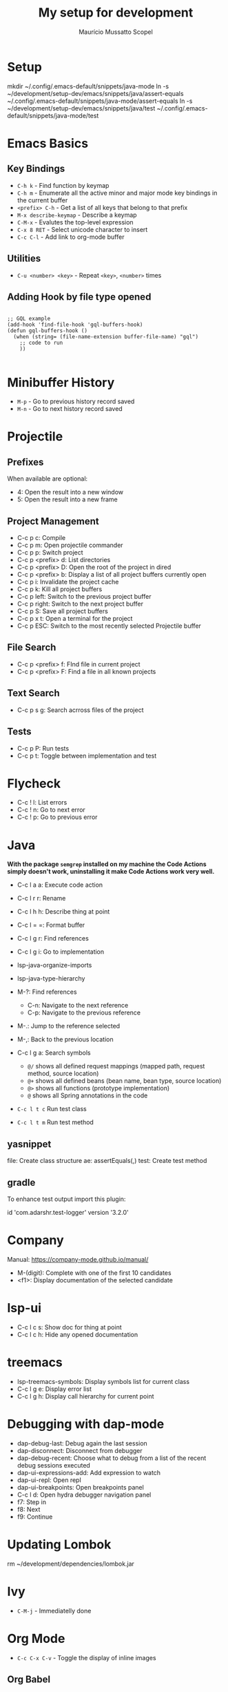 #+title: My setup for development
#+author: Maurício Mussatto Scopel

* Setup
mkdir ~/.config/.emacs-default/snippets/java-mode
ln -s ~/development/setup-dev/emacs/snippets/java/assert-equals ~/.config/.emacs-default/snippets/java-mode/assert-equals
ln -s ~/development/setup-dev/emacs/snippets/java/test ~/.config/.emacs-default/snippets/java-mode/test
* Emacs Basics
** Key Bindings

- =C-h k= - Find function by keymap
- =C-h m= - Enumerate all the active minor and major mode key bindings in the current buffer
- =<prefix> C-h= - Get a list of all keys that belong to that prefix
- =M-x describe-keymap= - Describe a keymap
- =C-M-x= - Evalutes the top-level expression
- =C-x 8 RET= - Select unicode character to insert
- =C-c C-l= - Add link to org-mode buffer

** Utilities

- =C-u <number> <key>= - Repeat ~<key>~, ~<number>~ times

** Adding Hook by file type opened

#+begin_src elisp

  ;; GQL example
  (add-hook 'find-file-hook 'gql-buffers-hook)
  (defun gql-buffers-hook ()
    (when (string= (file-name-extension buffer-file-name) "gql") 
      ;; code to run
      ))

#+end_src

* Minibuffer History
- =M-p= - Go to previous history record saved
- =M-n= - Go to next history record saved
* Projectile
** Prefixes

When available are optional:
    - 4: Open the result into a new window
    - 5: Open the result into a new frame

** Project Management

- C-c p c: Compile
- C-c p m: Open projectile commander
- C-c p p: Switch project
- C-c p <prefix> d: List directories
- C-c p <prefix> D: Open the root of the project in dired
- C-c p <prefix> b: Display a list of all project buffers currently open
- C-c p i: Invalidate the project cache
- C-c p k: Kill all project buffers
- C-c p left: Switch to the previous project buffer
- C-c p right: Switch to the next project buffer
- C-c p S: Save all project buffers
- C-c p x t: Open a terminal for the project
- C-c p ESC: Switch to the most recently selected Projectile buffer 

** File Search

  - C-c p <prefix> f: FInd file in current project
  - C-c p <prefix> F: Find a file in all known projects

** Text Search

- C-c p s g: Search acrross files of the project

** Tests

- C-c p P: Run tests
- C-c p t: Toggle between implementation and test
  
* Flycheck
- C-c ! l: List errors
- C-c ! n: Go to next error
- C-c ! p: Go to previous error
* Java

*With the package =semgrep= installed on my machine the Code Actions simply doesn't work, uninstalling it make Code Actions work very well.*

- C-c l a a: Execute code action
- C-c l r r: Rename
- C-c l h h: Describe thing at point
- C-c l = =: Format buffer
- C-c l g r: Find references
- C-c l g i: Go to implementation
  
- lsp-java-organize-imports
- lsp-java-type-hierarchy 
- M-?: Find references
  - C-n:  Navigate to the next reference
  - C-p: Navigate to the previous reference
- M-.: Jump to the reference selected
- M-,: Back to the previous location
- C-c l g a: Search symbols
  - ~@/~ shows all defined request mappings (mapped path, request method, source location)
  - ~@+~ shows all defined beans (bean name, bean type, source location)
  - ~@>~ shows all functions (prototype implementation)
  - ~@~ shows all Spring annotations in the code
- ~C-c l t c~ Run test class
- ~C-c l t m~ Run test method
     
** yasnippet

file: Create class structure
ae: assertEquals(,)
test: Create test method

** gradle

To enhance test output import this plugin:

	id 'com.adarshr.test-logger' version '3.2.0'

* Company

Manual: https://company-mode.github.io/manual/

- M-(digit): Complete with one of the first 10 candidates
- <f1>: Display documentation of the selected candidate

* lsp-ui

- C-c l c s: Show doc for thing at point
- C-c l c h: Hide any opened documentation

* treemacs 

- lsp-treemacs-symbols: Display symbols list for current class
- C-c l g e: Display error list
- C-c l g h: Display call hierarchy for current point 

* Debugging with dap-mode 

- dap-debug-last: Debug again the last session
- dap-disconnect: Disconnect from debugger
- dap-debug-recent: Choose what to debug from a list of the recent debug sessions executed
- dap-ui-expressions-add: Add expression to watch
- dap-ui-repl: Open repl
- dap-ui-breakpoints: Open breakpoints panel
- C-c l d: Open hydra debugger navigation panel
- f7: Step in
- f8: Next
- f9: Continue

* Updating Lombok 
rm ~/development/dependencies/lombok.jar
# restart emacs

* Ivy
- =C-M-j= - Immediatelly done
* Org Mode

- =C-c C-x C-v= - Toggle the display of inline images

** Org Babel

- =C-c c=: Run code block
- =C-c C-v t=: Tangle code block
  
** Presentation

These packages allow you to create presentations from org mode files

*** Org Tree Slide 

**** Package configuration

#+begin_src emacs-lisp

 (defun setup-dev/presentation-setup ()
  (org-display-inline-images)
  
  (setq-local face-remapping-alist '((default (:height 2.0) variable-pitch)
                                     (org-verbatim (:height 1.75) org-verbatim)
                                     (org-block (:height 1.25) org-block))))

(defun setup-dev/presentation-end ()
  (setq-local face-remapping-alist '((default variable-pitch default))))

(use-package org-tree-slide
  :hook ((org-tree-slide-play . setup-dev/presentation-setup)
		 (org-tree-slide-stop . setup-dev/presentation-end))
  :custom
  (org-tree-slide-slide-in-effect t)
  (org-tree-slide-activate-message "Presentation started!")
  (org-tree-slide-deactivate-message "Presentation finished!")
  (org-tree-slide-header t)
  (org-tree-slide-breadcrumbs " > ")
  (org-image-actual-width nil))


#+end_src

**** Starting presentation

To start the presentation run =org-tree-slide-mode=.
To start with timer, run =org-tree-slide-play-with-timer=.

**** Profiles

These commands allos you to enable profiles for different purposes

- =org-tree-slide-simple-profile=: For simple use
- =org-tree-slide-presentation-profile=: For Presentation use
- =org-tree-slide-narrowing-control-profile=: Only shows TODO slide pages

**** Interacting with slides

- =C->=: Display the next slide
- =C-<=: Display the previous slide

*** Org Present 

**** Key Bindings

| Key       | Command                  | Description                            |
|-----------+--------------------------+----------------------------------------|
| ~<left>~  | =org-present-prev=       | Move to the previous slide             |
| ~<right>~ | =org-present-next=       | Move to the next slide                 |
| ~C-c <~   | =org-present-beginning=  | Move to the first slide                |
| ~C-c >~   | =org-present-end=        | Move to the last slide                 |
| ~C-c C-q~ | =org-present-quit=       | Exit the presentation and reset buffer |
| ~C-c C-r~ | =org-present-read-only=  | Make the slides read-only              |
| ~C-c C-w~ | =org-present-read-write= | Make the slides writable               |

* File Management with Dired

** Opening

- =C-x d= - Open Dired
- =C-x C-j= - Jump to Dired buffer corresponding to the current buffer

** Navigation

- =n= / =j= - Go to next line
- =p= / =k= - Go to previous line
- =j= / =J= - Jump to file in buffer
- =RET= - Select file or directory
- =^= - Go to parent directory
- =S-RET= / =g O= - Open file in "other" window
- =M-RET= - Show file in other window without focusing (previewing files)
- =g o= (=dired-view-file=) - Open file but in a "preview" mode, close with =q=
- =g= / =g r= - Refresh the buffer with =revert-buffer= after changing configuration (and after filesystem changes!)
- =H= - Toggle between show or hide dotfiles

** Configuration

#+begin_src emacs-lisp

(use-package dired-single)

(use-package dired
  :ensure nil
  :commands (dired dired-jump)
  :bind (("C-x C-j" . dired-jump))
  :custom ((dired-listing-switches "-agho --group-directories-first"))
  :config
  (evil-collection-define-key 'normal 'dired-mode-map
    "h" 'dired-single-up-directory
    "l" 'dired-single-buffer))

#+end_src

*** Configure external applications to open specific files 

#+begin_src emacs-lisp

(use-package dired-open
  :after dired
  :config
  (setq dired-open-extensions
		'(("png" . "feh")
		  ("jpg" . "feh")
		  ("jpeg" . "feh")
		  ("mp4" . "mpv"))))

#+end_src

*** Configure command to hide/display dotfiles

#+begin_src emacs-lisp

(use-package dired-hide-dotfiles
  :hook (dired-mode . dired-hide-dotfiles-mode)
  :config
  (evil-collection-define-key 'normal 'dired-mode-map
	"H" 'dired-hide-dotfiles-mode))

#+end_src

** File Operations

*** Marking files

- =m= - Marks a file
- =u= - Unmarks a file
- =U= - Unmarks all files in buffer
- =* t= / =t= - Inverts marked files in buffer
- =% m= - Mark files in buffer using regular expression
- =*= - Lots of other auto-marking functions
- =k= / =K= - "Kill" marked items (refresh buffer with =g= / =g r= to get them back)
- Many operations can be done on a single file if there are no active marks!
 
*** Copying and Renaming files

- =C= - Copy marked files (or if no files are marked, the current file)
- Copying single and multiple files
- =U= - Unmark all files in buffer
- =R= - Rename marked files, renaming multiple is a move!
- =% R= - Rename based on regular expression: =^test= , =old-\&=

*Power command*: =C-x C-q= (=dired-toggle-read-only=) - Makes all file names in the buffer editable directly to rename them!  Press =Z Z= to confirm renaming or =Z Q= to abort.

*** Deleting files

- =D= - Delete marked file
- =d= - Mark file for deletion
- =x= - Execute deletion for marks
- =delete-by-moving-to-trash= - Move to trash instead of deleting permanently

*** Creating and extracting archives

- =Z= - Compress or uncompress a file or folder to (=.tar.gz=)
- =c= - Compress selection to a specific file
- =dired-compress-files-alist= - Bind compression commands to file extension

*** Other common operations

- =T= - Touch (change timestamp)
- =M= - Change file mode
- =O= - Change file owner
- =G= - Change file group
- =S= - Create a symbolic link to this file
- =L= - Load an Emacs Lisp file into Emacs
- =(= - Hide details
** File Icons

#+begin_src emacs-lisp

(use-package all-the-icons-dired
  :hook (dired-mode . all-the-icons-dired-mode))

#+end_src
* SQL

** ecj-sql

*** Installing drivers

#+begin_src shell
  mvn org.apache.maven.plugins:maven-dependency-plugin:get -Dartifact=mysql:mysql-connector-java:8.0.21
#+end_src

*** Commands

To use the key bindings the ~ejc-sql-mode~ should be enabled.

- =ejc-invalidate-cache=
- =C-c ei= - connect interactively
- =C-c ec= - connect to a pre-configured connection
- =C-M-c= - Trigger autocomplete
- =C-c C-c= - Run SQL
  
* Notes

** Org Roam

*** Key Bindings

- =C-c n f= - Find note or create a new one
- =C-c n i= - Insert link to another note (existent or not)
- =C-c n I= - Insert link to another note creating it immediately without opening the capture template
- =C-c n p= - Select project tasks
- =C-c n t= - Add task to a project
- =C-M-i= - Completion at point
- =C-c n l= - Open a buffer with the backlinks from the current note
- =org-id-get-create= - Can be used to create IDs for headers, so the headers will appears as notes in the find selection list
- =org-roal-alias-add= - Allow you to define alias for generic names that can be repeated in multiple notes
  
*** Dailies

- =C-c n d n= - Capture note for the current day
- =C-c n d d= - Open the notes for the current day
- =C-c n d Y= - Capture note for yesterday
- =C-c n d y= - Open the notes for yesterday
- =C-c n d T= - Capture note for tomorrow
- =C-c n d t= - Open the notes for tomorrow
- =C-c n d v= - Capture note for a specific date
- =C-c n d c= - Open the notes for a specific date
- =C-c n d b= - Go back to one existing date note
- =C-c n d f= - Go forward to one existing date note

